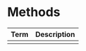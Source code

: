* Glossary							   :noexport:
#+name: gloss01
| Term     | Description |
|----------+-------------|
| Function |             |
| Variable |             |
| Class    |             |
| Method   |             |
| Argument |             |

* Classes 							   :noexport:
#+name: class01
| Term       | Description                                                              |
|------------+--------------------------------------------------------------------------|
| ProxySpace | An environment that automatically makes a NodeProxy from any item in it  |
| NodeProxy  | A hot-swappable placeholder for a Synth on the server                    |
| Synth      | Represents a synthesis node on the server                                |

* Methods
#+name: mth01
| Term | Description |
|------+-------------|
|      |             |

* UGens								   :noexport:
#+name: ugens01
| Type | Term     | Description                                                    | Arguments           |
|------+----------+----------------------------------------------------------------+---------------------|
| Osc  | SinOsc   | Sinewave oscillator                                            | freq, phase         |
| Osc  | VarSaw   | Sawtooth oscillator with variable duty cycle. Not band-limited | freq, iphase, width |
| Osc  | LFNoise1 | Random number generator, linear interpolation                  | freq                |
| Osc  | Saw      | Band-limited sawtooth oscillator                               | freq                |
| Filt | LPF      | Butterworth lowpass filter                                     | in, freq            |
| Osc  | LFSaw    | Non-band-limited sawtooth oscillator                           | freq, iphase        |
| Osc  | Pulse    | Band-limited pulse wave oscillator                             | freq, width         |
| Filt | HPF      | Butterworth highpass filter                                    | in, freq            |
| Filt | BPF      | Bandpass filter                                                | in, freq, rq        |
| Filt | RLPF     | Resonant lowpass filter                                        | in, freq, rq        |
| Filt | RHPF     | Resonant highpass filter                                       | in, freq, rq        |

#+name: ugengloss01
#+begin_src emacs-lisp :var tbl=ugens01 :exports results :results value latex
(let ((str ""))
  (pop tbl)
  (pop tbl)
  (while tbl
    (let ((item (car tbl)))
      (pop item)
      (setq str (concat str (format "\\newglossaryentry{%s}{type=ugen,name={%s},description={%s. Inputs: (%s)}}\n"
  		   (car item)
  		   (pop item)
  		   (pop item)
  		   (car item))))
      (setq tbl (cdr tbl))))
  str)
#+end_src
